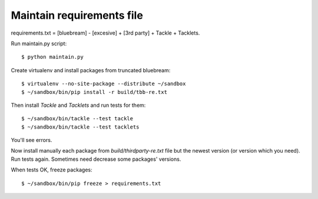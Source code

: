 ==========================
Maintain requirements file
==========================

requirements.txt  = [bluebream] - [excesive] + [3rd party] + Tackle + Tacklets.

Run maintain.py script::

  $ python maintain.py

Create virtualenv and install packages from truncated bluebream::

  $ virtualenv --no-site-package --distribute ~/sandbox
  $ ~/sandbox/bin/pip install -r build/tbb-re.txt

Then install `Tackle` and `Tacklets` and run tests for them::

  $ ~/sandbox/bin/tackle --test tackle
  $ ~/sandbox/bin/tackle --test tacklets

You'll see errors.

Now install manually each package from `build/thirdparty-re.txt`
file but the newest version (or version which you need). Run tests again.
Sometimes need decrease some packages' versions.

When tests OK, freeze packages::

  $ ~/sandbox/bin/pip freeze > requirements.txt
